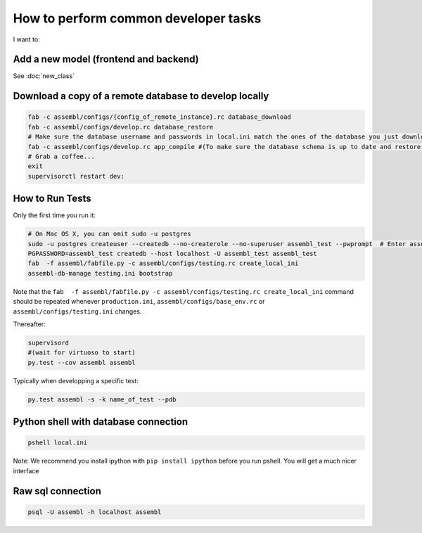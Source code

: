 How to perform common developer tasks
======================================
I want to:

Add a new model (frontend and backend)
--------------------------------------

See :doc:`new_class`

Download a copy of a remote database to develop locally
-------------------------------------------------------

.. code:: sh

    fab -c assembl/configs/{config_of_remote_instance}.rc database_download
    fab -c assembl/configs/develop.rc database_restore
    # Make sure the database username and passwords in local.ini match the ones of the database you just downloaded
    fab -c assembl/configs/develop.rc app_compile #(To make sure the database schema is up to date and restore.  You can also use app_compile_noupdate if you are in a hurry)
    # Grab a coffee...
    exit
    supervisorctl restart dev:


.. _TestingAnchor:

How to Run Tests
----------------

Only the first time you run it:

.. code:: sh

    # On Mac OS X, you can omit sudo -u postgres
    sudo -u postgres createuser --createdb --no-createrole --no-superuser assembl_test --pwprompt  # Enter assembl_test as password at the prompt
    PGPASSWORD=assembl_test createdb --host localhost -U assembl_test assembl_test
    fab  -f assembl/fabfile.py -c assembl/configs/testing.rc create_local_ini
    assembl-db-manage testing.ini bootstrap

Note that the ``fab  -f assembl/fabfile.py -c assembl/configs/testing.rc create_local_ini`` command should be repeated whenever ``production.ini``, ``assembl/configs/base_env.rc`` or ``assembl/configs/testing.ini`` changes.

Thereafter:

.. code:: sh

    supervisord
    #(wait for virtuoso to start)
    py.test --cov assembl assembl

Typically when developping a specific test:

.. code:: sh

    py.test assembl -s -k name_of_test --pdb

Python shell with database connection
-------------------------------------

.. code:: sh

    pshell local.ini

Note:  We recommend you install ipython with ``pip install ipython`` before you
run pshell.  You will get a much nicer interface

Raw sql connection
------------------

.. code:: sh

    psql -U assembl -h localhost assembl
    
